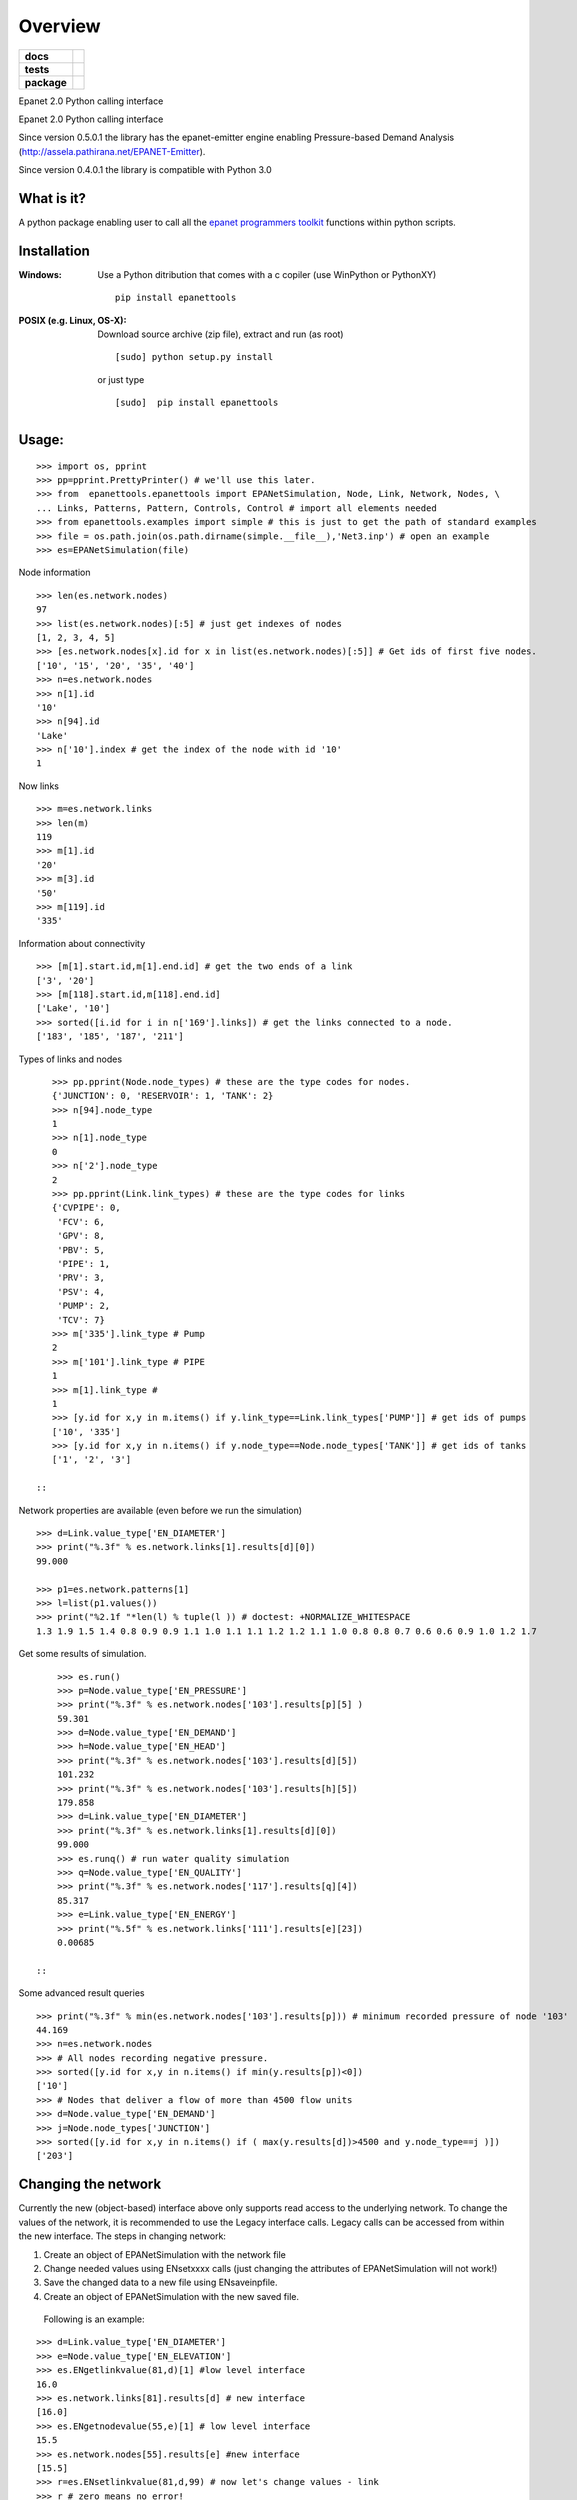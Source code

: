========
Overview
========

.. start-badges

.. list-table::
    :stub-columns: 1

    * - docs
      - |docs|
    * - tests
      - | |travis| |appveyor| |requires|
        | |coveralls|
    * - package
      - |version| |downloads| |wheel| |supported-versions| |supported-implementations|

.. |docs| image:: https://readthedocs.org/projects/epanettools/badge/?style=flat
    :target: https://readthedocs.org/projects/epanettools
    :alt: Documentation Status

.. |travis| image:: https://travis-ci.org/asselapathirana/epanettools.svg?branch=master
    :alt: Travis-CI Build Status
    :target: https://travis-ci.org/asselapathirana/epanettools

.. |appveyor| image:: https://ci.appveyor.com/api/projects/status/github/asselapathirana/epanettools?branch=master&svg=true
    :alt: AppVeyor Build Status
    :target: https://ci.appveyor.com/project/asselapathirana/epanettools

.. |requires| image:: https://requires.io/github/asselapathirana/epanettools/requirements.svg?branch=master
    :alt: Requirements Status
    :target: https://requires.io/github/asselapathirana/epanettools/requirements/?branch=master

.. |coveralls| image:: https://coveralls.io/repos/asselapathirana/epanettools/badge.svg?branch=master&service=github
    :alt: Coverage Status
    :target: https://coveralls.io/r/asselapathirana/epanettools

.. |version| image:: https://img.shields.io/pypi/v/epanettools.svg?style=flat
    :alt: PyPI Package latest release
    :target: https://pypi.python.org/pypi/epanettools

.. |downloads| image:: https://img.shields.io/pypi/dm/epanettools.svg?style=flat
    :alt: PyPI Package monthly downloads
    :target: https://pypi.python.org/pypi/epanettools

.. |wheel| image:: https://img.shields.io/pypi/wheel/epanettools.svg?style=flat
    :alt: PyPI Wheel
    :target: https://pypi.python.org/pypi/epanettools

.. |supported-versions| image:: https://img.shields.io/pypi/pyversions/epanettools.svg?style=flat
    :alt: Supported versions
    :target: https://pypi.python.org/pypi/epanettools

.. |supported-implementations| image:: https://img.shields.io/pypi/implementation/epanettools.svg?style=flat
    :alt: Supported implementations
    :target: https://pypi.python.org/pypi/epanettools


.. end-badges

Epanet 2.0 Python calling interface

Epanet 2.0 Python calling interface 
 
Since version 0.5.0.1 the library has the epanet-emitter engine enabling Pressure-based Demand Analysis (http://assela.pathirana.net/EPANET-Emitter).

Since version 0.4.0.1 the library is compatible with Python 3.0

What is it?
-----------
A python package enabling user to call all the `epanet programmers toolkit <http://www.epa.gov/nrmrl/wswrd/dw/epanet.html>`_ functions within python scripts. 

Installation
------------
:Windows: 
	Use a Python ditribution that comes with a c copiler (use WinPython or PythonXY) ::
	
	   pip install epanettools
	
	
:POSIX (e.g. Linux, OS-X):
    Download source archive (zip file), extract and run (as root) ::
	
	   [sudo] python setup.py install
	   
    or just type ::
		
	   [sudo]  pip install epanettools


Usage:
------

::

    >>> import os, pprint
    >>> pp=pprint.PrettyPrinter() # we'll use this later. 
    >>> from  epanettools.epanettools import EPANetSimulation, Node, Link, Network, Nodes, \
    ... Links, Patterns, Pattern, Controls, Control # import all elements needed 
    >>> from epanettools.examples import simple # this is just to get the path of standard examples
    >>> file = os.path.join(os.path.dirname(simple.__file__),'Net3.inp') # open an example
    >>> es=EPANetSimulation(file) 
    



Node information

::

    >>> len(es.network.nodes)
    97
    >>> list(es.network.nodes)[:5] # just get indexes of nodes
    [1, 2, 3, 4, 5]
    >>> [es.network.nodes[x].id for x in list(es.network.nodes)[:5]] # Get ids of first five nodes. 
    ['10', '15', '20', '35', '40']
    >>> n=es.network.nodes
    >>> n[1].id
    '10'
    >>> n[94].id
    'Lake'
    >>> n['10'].index # get the index of the node with id '10' 
    1

Now links

::
    
    >>> m=es.network.links
    >>> len(m)
    119
    >>> m[1].id
    '20'
    >>> m[3].id
    '50'
    >>> m[119].id
    '335'

Information about connectivity

::

    >>> [m[1].start.id,m[1].end.id] # get the two ends of a link
    ['3', '20']
    >>> [m[118].start.id,m[118].end.id]
    ['Lake', '10']
    >>> sorted([i.id for i in n['169'].links]) # get the links connected to a node. 
    ['183', '185', '187', '211']

Types of links and nodes

::

    >>> pp.pprint(Node.node_types) # these are the type codes for nodes. 
    {'JUNCTION': 0, 'RESERVOIR': 1, 'TANK': 2}
    >>> n[94].node_type
    1
    >>> n[1].node_type
    0
    >>> n['2'].node_type
    2
    >>> pp.pprint(Link.link_types) # these are the type codes for links
    {'CVPIPE': 0,
     'FCV': 6,
     'GPV': 8,
     'PBV': 5,
     'PIPE': 1,
     'PRV': 3,
     'PSV': 4,
     'PUMP': 2,
     'TCV': 7}
    >>> m['335'].link_type # Pump
    2
    >>> m['101'].link_type # PIPE
    1
    >>> m[1].link_type # 
    1
    >>> [y.id for x,y in m.items() if y.link_type==Link.link_types['PUMP']] # get ids of pumps
    ['10', '335']
    >>> [y.id for x,y in n.items() if y.node_type==Node.node_types['TANK']] # get ids of tanks
    ['1', '2', '3']
  
 ::
  
Network properties are available (even before we run the simulation)

::

    >>> d=Link.value_type['EN_DIAMETER']
    >>> print("%.3f" % es.network.links[1].results[d][0])
    99.000
    
    >>> p1=es.network.patterns[1]
    >>> l=list(p1.values())
    >>> print("%2.1f "*len(l) % tuple(l )) # doctest: +NORMALIZE_WHITESPACE
    1.3 1.9 1.5 1.4 0.8 0.9 0.9 1.1 1.0 1.1 1.1 1.2 1.2 1.1 1.0 0.8 0.8 0.7 0.6 0.6 0.9 1.0 1.2 1.7  
    

    
Get some results of simulation. 

:: 
     
     
     >>> es.run()
     >>> p=Node.value_type['EN_PRESSURE']
     >>> print("%.3f" % es.network.nodes['103'].results[p][5] )
     59.301
     >>> d=Node.value_type['EN_DEMAND']
     >>> h=Node.value_type['EN_HEAD']
     >>> print("%.3f" % es.network.nodes['103'].results[d][5])
     101.232
     >>> print("%.3f" % es.network.nodes['103'].results[h][5])
     179.858
     >>> d=Link.value_type['EN_DIAMETER']
     >>> print("%.3f" % es.network.links[1].results[d][0])
     99.000
     >>> es.runq() # run water quality simulation 
     >>> q=Node.value_type['EN_QUALITY']
     >>> print("%.3f" % es.network.nodes['117'].results[q][4])
     85.317
     >>> e=Link.value_type['EN_ENERGY']
     >>> print("%.5f" % es.network.links['111'].results[e][23])
     0.00685
   
 ::

Some advanced result queries

::

    >>> print("%.3f" % min(es.network.nodes['103'].results[p])) # minimum recorded pressure of node '103'
    44.169
    >>> n=es.network.nodes
    >>> # All nodes recording negative pressure. 
    >>> sorted([y.id for x,y in n.items() if min(y.results[p])<0])
    ['10']
    >>> # Nodes that deliver a flow of more than 4500 flow units
    >>> d=Node.value_type['EN_DEMAND']
    >>> j=Node.node_types['JUNCTION']
    >>> sorted([y.id for x,y in n.items() if ( max(y.results[d])>4500 and y.node_type==j )])
    ['203']


Changing the network
-----------------------
Currently the new (object-based) interface above only supports read access to the underlying network. To change the values of the network, it is recommended to use the Legacy interface calls.  Legacy calls can be accessed from within the new interface. The steps in changing network:

1. Create an object of EPANetSimulation with the network file
2. Change needed values using ENsetxxxx calls (just changing the attributes of EPANetSimulation will not  work!)
3. Save the changed data to a new file using ENsaveinpfile.
4. Create an object of EPANetSimulation with the new saved file. 

 Following is an example:

::

	>>> d=Link.value_type['EN_DIAMETER']
	>>> e=Node.value_type['EN_ELEVATION']
	>>> es.ENgetlinkvalue(81,d)[1] #low level interface
	16.0
	>>> es.network.links[81].results[d] # new interface
	[16.0]
	>>> es.ENgetnodevalue(55,e)[1] # low level interface
	15.5
	>>> es.network.nodes[55].results[e] #new interface
	[15.5]
	>>> r=es.ENsetlinkvalue(81,d,99) # now let's change values - link
	>>> r # zero means no error!
	0
	>>> r=es.ENsetnodevalue(55,e,18.25) # change elevation of node
	>>> r #zero means no error
	0
	>>> # Note: the original network is not changed! Only the low level values changed. This is a limitation of current implementation
	>>> es.network.links[81].results[d], es.ENgetlinkvalue(81,d)[1], es.network.nodes[55].results[e], es.ENgetnodevalue(55,e)[1] 
	([16.0], 99.0, [15.5], 18.25)
	>>> # to permanantly change values, the changed network has to  be written to a new file
	 >>> import tempfile, os
      	>>> f=os.path.join(tempfile.gettempdir(),"temp.inp")
      	>>> es.ENsaveinpfile(f) # save the changed file
      	0
      	>>> e2=EPANetSimulation(f)
       	>>> e2.network.links[81].results[d], e2.ENgetlinkvalue(81,d)[1], e2.network.nodes[55].results[e], e2.ENgetnodevalue(55,e)[1]
	([99.0], 99.0, [18.25], 18.25)
	>>> # now in both high level and low level interfaces, we have the right value. 
   	

::

PDD type analysis
-------------------------

Look at http://assela.pathirana.net/EPANET-Emitter  for details and desktop (windows only) application that does the same analysis. 

::

    >>> # lets create a pressure deficient network to demonstate this. 
    >>> d=Link.value_type['EN_DIAMETER']
    >>> l=es.network.links['247'] .index # get the index of '247' node.
    >>> r=es.ENsetlinkvalue(l,d,2.5) # now let's change values - link diameter to a  small value.
    >>> r # zero means no error!
    0
    >>> f=os.path.join(tempfile.gettempdir(),"temp.inp")
    >>> es.ENsaveinpfile(f) # save the changed file
    0
    >>> #now lets analyse this with 'normal' epanet engine
    >>> e2=EPANetSimulation(f, pdd=False) #note pdd=False is default, no need to write this
    >>> e2.run() #simulate
    >>> p=Node.value_type['EN_PRESSURE']
    >>> e2.network.nodes['225'].results[p][10] < -10.0 # we should get a large negative pressure value
    True
    >>> d=Node.value_type['EN_DEMAND']
    >>> print("%4.2f" %e2.network.nodes['225'].results[d][10]) # the demand does not change/ 
    25.08
    >>> e3=EPANetSimulation(f,pdd=True) # now we enable pdd
    >>> e3.run()
    >>> p225=e3.network.nodes['225'].results[p][10] # pressure should be nearly zero
    >>> (p225 > -3 and p225 < 3)
    True
    >>> d=Node.value_type['EN_DEMAND']
    >>> d225=e3.network.nodes['225'].results[d][10]  # the demand should be nearly zero
    >>> (d225 > -.1 and d225 < .1)
    True
    



Legacy Interface
----------------

Do not use the following methods unless for compatibility!

::

    >>> import os
    >>> from epanettools import epanet2 as et
    >>> from epanettools.examples import simple 
    >>> file = os.path.join(os.path.dirname(simple.__file__),'Net3.inp')
    >>> ret=et.ENopen(file,"Net3.rpt","")
    
 
    
:Example 1: Retrieve simulation properties. 

Basic properties of the network


::

    >>> ret,result=et.ENgetcount(et.EN_LINKCOUNT) 	
    >>> print(ret) 	
    0
	>>> print(result)
	119
    >>> ret,result=et.ENgetcount(et.EN_NODECOUNT) 	
    >>> print(ret) 	
    0
    >>> print(result)
    97
	>>> node='105'
	>>> ret,index=et.ENgetnodeindex(node) 
	>>> print(ret)
	0
	>>> print ("Node " + node + " has index : " + str(index))
	Node 105 has index : 12


Get the list of nodes
	
::

    >>> ret,nnodes=et.ENgetcount(et.EN_NODECOUNT)
    >>> nodes=[]
    >>> pres=[]
    >>> time=[]
    >>> for index in range(1,nnodes):
    ...     ret,t=et.ENgetnodeid(index)
    ...     nodes.append(t)
    ...     t=[]
    ...     pres.append(t)
    >>> print (nodes)       #doctest: +ELLIPSIS
    ...                     #doctest: +NORMALIZE_WHITESPACE
	['10', '15', '20', '35', '40', '50', '60', ..., '275', 'River', 'Lake', '1', '2']

Get nodes indexes on either side of a link with given index

::

    >>> et.ENgetlinknodes(55) # note the first item in the list should be ignored. 
    [0, 5, 46]
    
    
::
    
    >>> patId = "NewPattern";
    >>> ret=et.ENaddpattern(patId)
    >>> print(ret)
    0
    >>> import numpy as np
    >>> patFactors=np.array([0.8, 1.1, 1.4, 1.1, 0.8, 0.7, 0.9, 0.0, 0.8, 0.8, 0.0, 0.0], 
    ...                      dtype=np.float32)
    >>> ret,patIndex=et.ENgetpatternindex(patId)
    >>> print(patIndex)
    6
    >>> et.ENsetpattern(patIndex, patFactors)
    0
    >>> et.ENgetpatternid(6)[1]
    'NewPattern'
    >>> et.ENgetpatternlen(6)
    [0, 12]
    >>> [round(et.ENgetpatternvalue(6,i)[1],3) for i in range(1,12+1)]
    [0.8, 1.1, 1.4, 1.1, 0.8, 0.7, 0.9, 0.0, 0.8, 0.8, 0.0, 0.0]
    >>> et.ENsetpatternvalue(6,9,3.3)
    0
    >>> [round(et.ENgetpatternvalue(6,i)[1],3) for i in range(1,12+1)]
    [0.8, 1.1, 1.4, 1.1, 0.8, 0.7, 0.9, 0.0, 3.3, 0.8, 0.0, 0.0]
    
    
Hydraulic Simulation
	
	
::

    >>> et.ENopenH()
    0
    >>> et.ENinitH(0)  
    0
    >>> while True :
    ...    ret,t=et.ENrunH()
    ...    time.append(t)
    ...    # Retrieve hydraulic results for time t
    ...    for  i in range(0,len(nodes)):
    ...        ret,p=et.ENgetnodevalue(i+1, et.EN_PRESSURE )
    ...        pres[i].append(p)
    ...    ret,tstep=et.ENnextH()
    ...    if (tstep<=0):
    ...        break
    >>> ret=et.ENcloseH()  
    >>> print([round(x,4) for x in pres[0]])   #doctest: +ELLIPSIS  
    ...                                         #doctest: +NORMALIZE_WHITESPACE
	[-0.6398, 40.1651, 40.891, 41.0433, ..., 0.569, -0.8864, 0.2997]


Pressure at the node '10'
	
	
::

    >>> ret,ind=et.ENgetnodeindex("10")
    >>> print (ind)
    1
    >>> print([round(x,4) for x in pres[ind+1]]) # remember epanet count starts at 1. 
    ...                                          #doctest: +ELLIPSIS  
    ...                                          #doctest: +NORMALIZE_WHITESPACE   
	[12.5657, 12.9353, 13.4351, 14.0307, ..., 13.1174, 13.3985, 13.5478]
	   
	   
	
